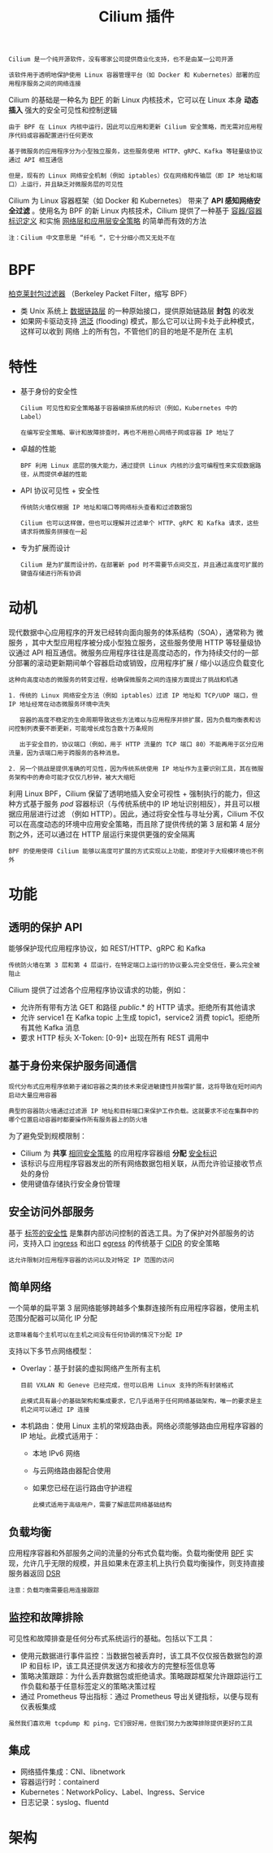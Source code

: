#+TITLE: Cilium 插件
#+HTML_HEAD: <link rel="stylesheet" type="text/css" href="../../css/main.css" />
#+HTML_LINK_UP: calico.html   
#+HTML_LINK_HOME: network.html
#+OPTIONS: num:nil timestamp:nil ^:nil


#+BEGIN_EXAMPLE
  Cilium 是一个纯开源软件，没有哪家公司提供商业化支持，也不是由某一公司开源

  该软件用于透明地保护使用 Linux 容器管理平台（如 Docker 和 Kubernetes）部署的应用程序服务之间的网络连接
#+END_EXAMPLE
Cilium 的基础是一种名为 _BPF_ 的新 Linux 内核技术，它可以在 Linux 本身 *动态插入* 强大的安全可见性和控制逻辑

#+BEGIN_EXAMPLE
  由于 BPF 在 Linux 内核中运行，因此可以应用和更新 Cilium 安全策略，而无需对应用程序代码或容器配置进行任何更改
#+END_EXAMPLE

#+ATTR_HTML: image :width 40% 
[[file:../../pic/cilium.jpg]]

#+BEGIN_EXAMPLE
  基于微服务的应用程序分为小型独立服务，这些服务使用 HTTP、gRPC、Kafka 等轻量级协议通过 API 相互通信

  但是，现有的 Linux 网络安全机制（例如 iptables）仅在网络和传输层（即 IP 地址和端口）上运行，并且缺乏对微服务层的可见性
#+END_EXAMPLE

Cilium 为 Linux 容器框架（如 Docker 和 Kubernetes） 带来了 *API 感知网络安全过滤* 。使用名为 BPF 的新 Linux 内核技术，Cilium 提供了一种基于 _容器/容器标识定义_ 和实施 _网络层和应用层安全策略_ 的简单而有效的方法 

#+BEGIN_EXAMPLE
  注：Cilium 中文意思是 “纤毛 “，它十分细小而又无处不在 
#+END_EXAMPLE
* BPF
  _柏克莱封包过滤器_ （Berkeley Packet Filter，缩写 BPF）
  + 类 Unix 系统上 _数据链路层_ 的一种原始接口，提供原始链路层 *封包* 的收发
  + 如果网卡驱动支持 _洪泛_ (flooding) 模式，那么它可以让网卡处于此种模式，这样可以收到 网络 上的所有包，不管他们的目的地是不是所在 主机
* 特性
  + 基于身份的安全性
    #+BEGIN_EXAMPLE
      Cilium 可见性和安全策略基于容器编排系统的标识（例如，Kubernetes 中的 Label）

      在编写安全策略、审计和故障排查时，再也不用担心网络子网或容器 IP 地址了
    #+END_EXAMPLE
  + 卓越的性能
    #+BEGIN_EXAMPLE
    BPF 利用 Linux 底层的强大能力，通过提供 Linux 内核的沙盒可编程性来实现数据路径，从而提供卓越的性能
    #+END_EXAMPLE
  + API 协议可见性 + 安全性
    #+BEGIN_EXAMPLE
      传统防火墙仅根据 IP 地址和端口等网络标头查看和过滤数据包

      Cilium 也可以这样做，但也可以理解并过滤单个 HTTP、gRPC 和 Kafka 请求，这些请求将微服务拼接在一起
    #+END_EXAMPLE
  + 专为扩展而设计
    #+BEGIN_EXAMPLE
      Cilium 是为扩展而设计的，在部署新 pod 时不需要节点间交互，并且通过高度可扩展的键值存储进行所有协调
    #+END_EXAMPLE
* 动机
  现代数据中心应用程序的开发已经转向面向服务的体系结构（SOA），通常称为 微服务 ，其中大型应用程序被分成小型独立服务，这些服务使用 HTTP 等轻量级协议通过 API 相互通信。微服务应用程序往往是高度动态的，作为持续交付的一部分部署的滚动更新期间单个容器启动或销毁，应用程序扩展 / 缩小以适应负载变化

  #+BEGIN_EXAMPLE
    这种向高度动态的微服务的转变过程，给确保微服务之间的连接方面提出了挑战和机遇

    1. 传统的 Linux 网络安全方法（例如 iptables）过滤 IP 地址和 TCP/UDP 端口，但 IP 地址经常在动态微服务环境中流失

       容器的高度不稳定的生命周期导致这些方法难以与应用程序并排扩展，因为负载均衡表和访问控制列表要不断更新，可能增长成包含数十万条规则

       出于安全目的，协议端口（例如，用于 HTTP 流量的 TCP 端口 80）不能再用于区分应用流量，因为该端口用于跨服务的各种消息。

    2. 另一个挑战是提供准确的可见性，因为传统系统使用 IP 地址作为主要识别工具，其在微服务架构中的寿命可能才仅仅几秒钟，被大大缩短
  #+END_EXAMPLE
  利用 Linux BPF，Cilium 保留了透明地插入安全可视性 + 强制执行的能力，但这种方式基于服务 /pod/ 容器标识（与传统系统中的 IP 地址识别相反），并且可以根据应用层进行过滤 （例如 HTTP）。因此，通过将安全性与寻址分离，Cilium 不仅可以在高度动态的环境中应用安全策略，而且除了提供传统的第 3 层和第 4 层分割之外，还可以通过在 HTTP 层运行来提供更强的安全隔离   

  #+BEGIN_EXAMPLE
  BPF 的使用使得 Cilium 能够以高度可扩展的方式实现以上功能，即使对于大规模环境也不例外
  #+END_EXAMPLE
* 功能
** 透明的保护 API
   能够保护现代应用程序协议，如 REST/HTTP、gRPC 和 Kafka
   #+BEGIN_EXAMPLE
   传统防火墙在第 3 层和第 4 层运行，在特定端口上运行的协议要么完全受信任，要么完全被阻止
   #+END_EXAMPLE

   Cilium 提供了过滤各个应用程序协议请求的功能，例如：
   + 允许所有带有方法 GET 和路径 /public/.* 的 HTTP 请求。拒绝所有其他请求
   + 允许 service1 在 Kafka topic 上生成 topic1，service2 消费 topic1。拒绝所有其他 Kafka 消息
   + 要求 HTTP 标头 X-Token: [0-9]+ 出现在所有 REST 调用中 
** 基于身份来保护服务间通信

   #+BEGIN_EXAMPLE
     现代分布式应用程序依赖于诸如容器之类的技术来促进敏捷性并按需扩展，这将导致在短时间内启动大量应用容器

     典型的容器防火墙通过过滤源 IP 地址和目标端口来保护工作负载。这就要求不论在集群中的哪个位置启动容器时都要操作所有服务器上的防火墙
   #+END_EXAMPLE
   为了避免受到规模限制：
   + Cilium 为 *共享* _相同安全策略_ 的应用程序容器组 *分配* _安全标识_
   + 该标识与应用程序容器发出的所有网络数据包相关联，从而允许验证接收节点处的身份
   + 使用键值存储执行安全身份管理 
** 安全访问外部服务
   基于 _标签的安全性_ 是集群内部访问控制的首选工具。为了保护对外部服务的访问，支持入口 _ingress_ 和出口 _egress_ 的传统基于 _CIDR_  的安全策略

   #+BEGIN_EXAMPLE
   这允许限制对应用程序容器的访问以及对特定 IP 范围的访问
   #+END_EXAMPLE
** 简单网络
   一个简单的扁平第 3 层网络能够跨越多个集群连接所有应用程序容器，使用主机范围分配器可以简化 IP 分配
   #+BEGIN_EXAMPLE
     这意味着每个主机可以在主机之间没有任何协调的情况下分配 IP
   #+END_EXAMPLE
   支持以下多节点网络模型：
   + Overlay：基于封装的虚拟网络产生所有主机
     #+BEGIN_EXAMPLE
       目前 VXLAN 和 Geneve 已经完成，但可以启用 Linux 支持的所有封装格式

       此模式具有最小的基础架构和集成要求，它几乎适用于任何网络基础架构，唯一的要求是主机之间可以通过 IP 连接
     #+END_EXAMPLE
   + 本机路由：使用 Linux 主机的常规路由表。网络必须能够路由应用程序容器的 IP 地址。此模式适用于：
     + 本地 IPv6 网络
     + 与云网络路由器配合使用
     + 如果您已经在运行路由守护进程

     #+BEGIN_EXAMPLE
       此模式适用于高级用户，需要了解底层网络基础结构
     #+END_EXAMPLE
** 负载均衡
   应用程序容器和外部服务之间的流量的分布式负载均衡。负载均衡使用 _BPF_ 实现，允许几乎无限的规模，并且如果未在源主机上执行负载均衡操作，则支持直接服务器返回 _DSR_ 

   #+BEGIN_EXAMPLE
     注意：负载均衡需要启用连接跟踪
   #+END_EXAMPLE
** 监控和故障排除

   可见性和故障排查是任何分布式系统运行的基础。包括以下工具：
   + 使用元数据进行事件监控：当数据包被丢弃时，该工具不仅仅报告数据包的源 IP 和目标 IP，该工具还提供发送方和接收方的完整标签信息等
   + 策略决策跟踪：为什么丢弃数据包或拒绝请求。策略跟踪框架允许跟踪运行工作负载和基于任意标签定义的策略决策过程
   + 通过 Prometheus 导出指标：通过 Prometheus 导出关键指标，以便与现有仪表板集成 

   #+BEGIN_EXAMPLE
   虽然我们喜欢用 tcpdump 和 ping，它们很好用，但我们努力为故障排除提供更好的工具 
   #+END_EXAMPLE
** 集成
   + 网络插件集成：CNI、libnetwork
   + 容器运行时：containerd
   + Kubernetes：NetworkPolicy、Label、Ingress、Service
   + 日志记录：syslog、fluentd
* 架构

